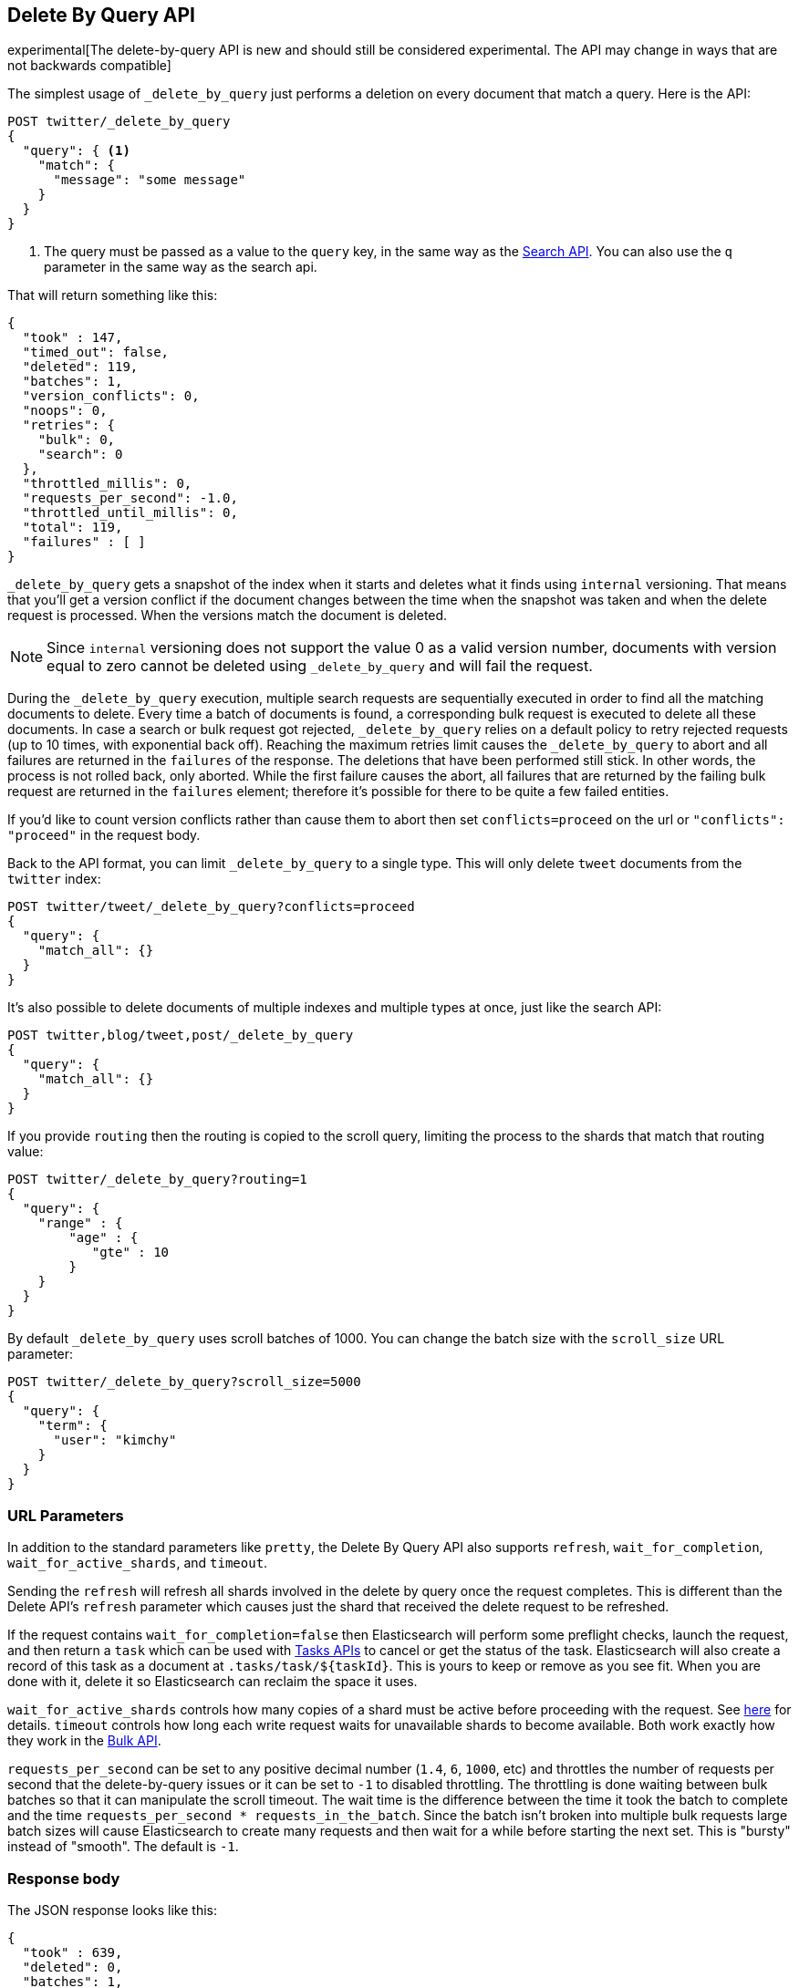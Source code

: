 [[docs-delete-by-query]]
== Delete By Query API

experimental[The delete-by-query API is new and should still be considered experimental.  The API may change in ways that are not backwards compatible]

The simplest usage of `_delete_by_query` just performs a deletion on every
document that match a query. Here is the API:

[source,js]
--------------------------------------------------
POST twitter/_delete_by_query
{
  "query": { <1>
    "match": {
      "message": "some message"
    }
  }
}
--------------------------------------------------
// CONSOLE
// TEST[setup:big_twitter]

<1> The query must be passed as a value to the `query` key, in the same
way as the <<search-search,Search API>>. You can also use the `q`
parameter in the same way as the search api.

That will return something like this:

[source,js]
--------------------------------------------------
{
  "took" : 147,
  "timed_out": false,
  "deleted": 119,
  "batches": 1,
  "version_conflicts": 0,
  "noops": 0,
  "retries": {
    "bulk": 0,
    "search": 0
  },
  "throttled_millis": 0,
  "requests_per_second": -1.0,
  "throttled_until_millis": 0,
  "total": 119,
  "failures" : [ ]
}
--------------------------------------------------
// TESTRESPONSE[s/"took" : 147/"took" : "$body.took"/]

`_delete_by_query` gets a snapshot of the index when it starts and deletes what
it finds using `internal` versioning. That means that you'll get a version
conflict if the document changes between the time when the snapshot was taken
and when the delete request is processed. When the versions match the document
is deleted.

NOTE: Since `internal` versioning does not support the value 0 as a valid
version number, documents with version equal to zero cannot be deleted using
`_delete_by_query` and will fail the request.

During the `_delete_by_query` execution, multiple search requests are sequentially
executed in order to find all the matching documents to delete. Every time a batch
of documents is found, a corresponding bulk request is executed to delete all
these documents. In case a search or bulk request got rejected, `_delete_by_query`
 relies on a default policy to retry rejected requests (up to 10 times, with
 exponential back off). Reaching the maximum retries limit causes the `_delete_by_query`
 to abort and all failures are returned in the `failures` of the response.
 The deletions that have been performed still stick. In other words, the process
 is not rolled back, only aborted. While the first failure causes the abort, all
 failures that are returned by the failing bulk request are returned in the `failures`
 element; therefore it's possible for there to be quite a few failed entities.

If you'd like to count version conflicts rather than cause them to abort then
set `conflicts=proceed` on the url or `"conflicts": "proceed"` in the request body.

Back to the API format, you can limit `_delete_by_query` to a single type. This
will only delete `tweet` documents from the `twitter` index:

[source,js]
--------------------------------------------------
POST twitter/tweet/_delete_by_query?conflicts=proceed
{
  "query": {
    "match_all": {}
  }
}
--------------------------------------------------
// CONSOLE
// TEST[setup:twitter]

It's also possible to delete documents of multiple indexes and multiple
types at once, just like the search API:

[source,js]
--------------------------------------------------
POST twitter,blog/tweet,post/_delete_by_query
{
  "query": {
    "match_all": {}
  }
}
--------------------------------------------------
// CONSOLE
// TEST[s/^/PUT twitter\nPUT blog\n/]

If you provide `routing` then the routing is copied to the scroll query,
limiting the process to the shards that match that routing value:

[source,js]
--------------------------------------------------
POST twitter/_delete_by_query?routing=1
{
  "query": {
    "range" : {
        "age" : {
           "gte" : 10
        }
    }
  }
}
--------------------------------------------------
// CONSOLE
// TEST[setup:twitter]

By default `_delete_by_query` uses scroll batches of 1000. You can change the
batch size with the `scroll_size` URL parameter:

[source,js]
--------------------------------------------------
POST twitter/_delete_by_query?scroll_size=5000
{
  "query": {
    "term": {
      "user": "kimchy"
    }
  }
}
--------------------------------------------------
// CONSOLE
// TEST[setup:twitter]


[float]
=== URL Parameters

In addition to the standard parameters like `pretty`, the Delete By Query API
also supports `refresh`, `wait_for_completion`, `wait_for_active_shards`, and `timeout`.

Sending the `refresh` will refresh all shards involved in the delete by query
once the request completes. This is different than the Delete API's `refresh`
parameter which causes just the shard that received the delete request
to be refreshed.

If the request contains `wait_for_completion=false` then Elasticsearch will
perform some preflight checks, launch the request, and then return a `task`
which can be used with <<docs-delete-by-query-task-api,Tasks APIs>>
to cancel or get the status of the task. Elasticsearch will also create a
record of this task as a document at `.tasks/task/${taskId}`. This is yours
to keep or remove as you see fit. When you are done with it, delete it so
Elasticsearch can reclaim the space it uses.

`wait_for_active_shards` controls how many copies of a shard must be active
before proceeding with the request. See <<index-wait-for-active-shards,here>>
for details. `timeout` controls how long each write request waits for unavailable
shards to become available. Both work exactly how they work in the
<<docs-bulk,Bulk API>>.

`requests_per_second` can be set to any positive decimal number (`1.4`, `6`,
`1000`, etc) and throttles the number of requests per second that the delete-by-query
issues or it can be set to `-1` to disabled throttling. The throttling is done
waiting between bulk batches so that it can manipulate the scroll timeout. The
wait time is the difference between the time it took the batch to complete and
the time `requests_per_second * requests_in_the_batch`. Since the batch isn't
broken into multiple bulk requests large batch sizes will cause Elasticsearch
to create many requests and then wait for a while before starting the next set.
This is "bursty" instead of "smooth". The default is `-1`.

[float]
=== Response body

The JSON response looks like this:

[source,js]
--------------------------------------------------
{
  "took" : 639,
  "deleted": 0,
  "batches": 1,
  "version_conflicts": 2,
  "retries": 0,
  "throttled_millis": 0,
  "failures" : [ ]
}
--------------------------------------------------

`took`::

The number of milliseconds from start to end of the whole operation.

`deleted`::

The number of documents that were successfully deleted.

`batches`::

The number of scroll responses pulled back by the the delete by query.

`version_conflicts`::

The number of version conflicts that the delete by query hit.

`retries`::

The number of retries that the delete by query did in response to a full queue.

`throttled_millis`::

Number of milliseconds the request slept to conform to `requests_per_second`.

`failures`::

Array of all indexing failures. If this is non-empty then the request aborted
because of those failures. See `conflicts` for how to prevent version conflicts
from aborting the operation.


[float]
[[docs-delete-by-query-task-api]]
=== Works with the Task API

You can fetch the status of any running delete-by-query requests with the
<<tasks,Task API>>:

[source,js]
--------------------------------------------------
GET _tasks?detailed=true&actions=*/delete/byquery
--------------------------------------------------
// CONSOLE

The responses looks like:

[source,js]
--------------------------------------------------
{
  "nodes" : {
    "r1A2WoRbTwKZ516z6NEs5A" : {
      "name" : "r1A2WoR",
      "transport_address" : "127.0.0.1:9300",
      "host" : "127.0.0.1",
      "ip" : "127.0.0.1:9300",
      "attributes" : {
        "testattr" : "test",
        "portsfile" : "true"
      },
      "tasks" : {
        "r1A2WoRbTwKZ516z6NEs5A:36619" : {
          "node" : "r1A2WoRbTwKZ516z6NEs5A",
          "id" : 36619,
          "type" : "transport",
          "action" : "indices:data/write/delete/byquery",
          "status" : {    <1>
            "total" : 6154,
            "updated" : 0,
            "created" : 0,
            "deleted" : 3500,
            "batches" : 36,
            "version_conflicts" : 0,
            "noops" : 0,
            "retries": 0,
            "throttled_millis": 0
          },
          "description" : ""
        }
      }
    }
  }
}
--------------------------------------------------

<1> this object contains the actual status. It is just like the response json
with the important addition of the `total` field. `total` is the total number
of operations that the reindex expects to perform. You can estimate the
progress by adding the `updated`, `created`, and `deleted` fields. The request
will finish when their sum is equal to the `total` field.

With the task id you can look up the task directly:

[source,js]
--------------------------------------------------
GET /_tasks/taskId:1
--------------------------------------------------
// CONSOLE
// TEST[catch:missing]

The advantage of this API is that it integrates with `wait_for_completion=false`
to transparently return the status of completed tasks. If the task is completed
and `wait_for_completion=false` was set on it then it'll come back with
`results` or an `error` field. The cost of this feature is the document that
`wait_for_completion=false` creates at `.tasks/task/${taskId}`. It is up to
you to delete that document.


[float]
[[docs-delete-by-query-cancel-task-api]]
=== Works with the Cancel Task API

Any Delete By Query can be canceled using the <<tasks,Task Cancel API>>:

[source,js]
--------------------------------------------------
POST _tasks/task_id:1/_cancel
--------------------------------------------------
// CONSOLE

The `task_id` can be found using the tasks API above.

Cancellation should happen quickly but might take a few seconds. The task status
API above will continue to list the task until it is wakes to cancel itself.


[float]
[[docs-delete-by-query-rethrottle]]
=== Rethrottling

The value of `requests_per_second` can be changed on a running delete by query
using the `_rethrottle` API:

[source,js]
--------------------------------------------------
POST _delete_by_query/task_id:1/_rethrottle?requests_per_second=-1
--------------------------------------------------
// CONSOLE

The `task_id` can be found using the tasks API above.

Just like when setting it on the `_delete_by_query` API `requests_per_second`
can be either `-1` to disable throttling or any decimal number
like `1.7` or `12` to throttle to that level. Rethrottling that speeds up the
query takes effect immediately but rethrotting that slows down the query will
take effect on after completing the current batch. This prevents scroll
timeouts.

[float]
[[docs-delete-by-query-manual-slice]]
=== Manually slicing

Delete-by-query supports <<sliced-scroll>> allowing you to manually parallelize
the process relatively easily:

[source,js]
----------------------------------------------------------------
POST twitter/_delete_by_query
{
  "slice": {
    "id": 0,
    "max": 2
  },
  "query": {
    "range": {
      "likes": {
        "lt": 10
      }
    }
  }
}
POST twitter/_delete_by_query
{
  "slice": {
    "id": 1,
    "max": 2
  },
  "query": {
    "range": {
      "likes": {
        "lt": 10
      }
    }
  }
}
----------------------------------------------------------------
// CONSOLE
// TEST[setup:big_twitter]

Which you can verify works with:

[source,js]
----------------------------------------------------------------
GET _refresh
POST twitter/_search?size=0&filter_path=hits.total
{
  "query": {
    "range": {
      "likes": {
        "lt": 10
      }
    }
  }
}
----------------------------------------------------------------
// CONSOLE
// TEST[continued]

Which results in a sensible `total` like this one:

[source,js]
----------------------------------------------------------------
{
  "hits": {
    "total": 0
  }
}
----------------------------------------------------------------
// TESTRESPONSE

[float]
[[docs-delete-by-query-automatic-slice]]
=== Automatic slicing

You can also let delete-by-query automatically parallelize using
<<sliced-scroll>> to slice on `_uid`:

[source,js]
----------------------------------------------------------------
POST twitter/_delete_by_query?refresh&slices=5
{
  "query": {
    "range": {
      "likes": {
        "lt": 10
      }
    }
  }
}
----------------------------------------------------------------
// CONSOLE
// TEST[setup:big_twitter]

Which you also can verify works with:

[source,js]
----------------------------------------------------------------
POST twitter/_search?size=0&filter_path=hits.total
{
  "query": {
    "range": {
      "likes": {
        "lt": 10
      }
    }
  }
}
----------------------------------------------------------------
// CONSOLE
// TEST[continued]

Which results in a sensible `total` like this one:

[source,js]
----------------------------------------------------------------
{
  "hits": {
    "total": 0
  }
}
----------------------------------------------------------------
// TESTRESPONSE

Adding `slices` to `_delete_by_query` just automates the manual process used in
the section above, creating sub-requests which means it has some quirks:

* You can see these requests in the
<<docs-delete-by-query-task-api,Tasks APIs>>. These sub-requests are "child"
tasks of the task for the request with `slices`.
* Fetching the status of the task for the request with `slices` only contains
the status of completed slices.
* These sub-requests are individually addressable for things like cancellation
and rethrottling.
* Rethrottling the request with `slices` will rethrottle the unfinished
sub-request proportionally.
* Canceling the request with `slices` will cancel each sub-request.
* Due to the nature of `slices` each sub-request won't get a perfectly even
portion of the documents. All documents will be addressed, but some slices may
be larger than others. Expect larger slices to have a more even distribution.
* Parameters like `requests_per_second` and `size` on a request with `slices`
are distributed proportionally to each sub-request. Combine that with the point
above about distribution being uneven and you should conclude that the using
`size` with `slices` might not result in exactly `size` documents being
`_delete_by_query`ed.
* Each sub-requests gets a slightly different snapshot of the source index
though these are all taken at approximately the same time.

[float]
[[docs-delete-by-query-picking-slices]]
=== Picking the number of slices

At this point we have a few recommendations around the number of `slices` to
use (the `max` parameter in the slice API if manually parallelizing):

* Don't use large numbers. `500` creates fairly massive CPU thrash.
* It is more efficient from a query performance standpoint to use some multiple
of the number of shards in the source index.
* Using exactly as many shards as are in the source index is the most efficient
from a query performance standpoint.
* Indexing performance should scale linearly across available resources with
the number of `slices`.
* Whether indexing or query performance dominates that process depends on lots
of factors like the documents being reindexed and the cluster doing the
reindexing.
